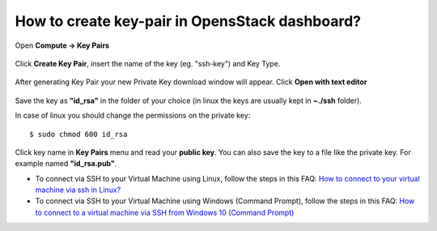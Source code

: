 How to create key-pair in OpensStack dashboard?
================================================

Open **Compute -> Key Pairs** 

.. figure:: keypair1.png

Click **Create Key Pair**, insert the name of the key (eg. "ssh-key") and Key Type.

.. figure:: keypair2.png

After generating Key Pair your new Private Key download window will appear. Click **Open with text editor**

.. figure:: keypair3.png

.. figure:: keypair4.png

Save the key as **"id_rsa"**  in the folder of your choice (in linux the keys are usually kept in **~./ssh** folder).

In case of linux you should change the permissions on the private key:
 
::

   $ sudo chmod 600 id_rsa
   

.. figure:: keypair5.png
 
Click key name in **Key Pairs** menu and read your **public key**. You can also save the key to a file like the private key. For example named **"id_rsa.pub"**.

* To connect via SSH to your Virtual Machine using Linux, follow the steps in this FAQ: `How to connect to your virtual machine via ssh in Linux? <https://cloudferro-cf3.readthedocs-hosted.com/en/latest/networking/connectviasshlinux/connectviasshlinux.html>`_
* To connect via SSH to your Virtual Machine using Windows (Command Prompt), follow the steps in this FAQ: `How to connect to a virtual machine via SSH from Windows 10 (Command Prompt) <https://cloudferro-cf3.readthedocs-hosted.com/en/latest/networking/connectviasshwin/connectviasshwin.html>`_
